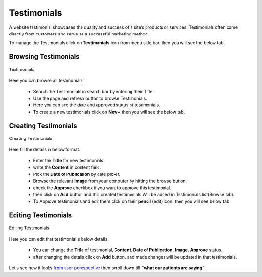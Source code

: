 Testimonials
==============

A website testimonial showcases the quality and success of a site’s products or services. Testimonials often come directly from customers and serve as a successful marketing method.

To manage the Testimonials click on **Testimonials** icon from menu side bar. then you will see the below tab.

Browsing Testimonials
-----------------------

.. figure::  images/testimonials.png
   :align:   center

   Testimonials

Here you can browse all testimonials

 * Search the Testimonials in search bar by entering their Title. 

 * Use the page and refresh button to browse Testimonials.

 * Here you can see the date and approved status of testimonials.

 * To create a new testimonials click on **New+** then you will see the below tab.

.. _13:

Creating Testimonials
-----------------------

.. figure::  images/creatingNewTestimonials.png
   :align:   center

   Creating Testimonials

Here fill the details in below format.

 * Enter the **Title** for new testimonials.

 * write the **Content** in content field.

 * Pick the **Date of Publication** by date picker.

 * Browse the relevant **Image** from your computer by hitting the browse button.

 * check the **Approve** checkbox if you want to approve this testimonial.

 * then click on **Add** button and this created testimonials Will be added in Testimonials list(Browse tab).

 * To Approve testimonials and edit them click on their **pencil** (edit) icon. then you will see below tab

.. _14:

Editing Testimonials
-----------------------

.. figure::  images/editingTestimonials.png
   :align:   center

   Editing Testimonials

Here you can edit that testimonial's below details.

 * You can change the **Title** of testimonial, **Content**, **Date of Publication**, **Image**, **Approve** status.

 * after changing the details click on **Add** button. and made changes will be updated in that testimonials.

Let's see how it looks `from user perespective <https://cadabam.cioc.in/>`_ then scroll down till **"what our patients are saying"**






























































































































































